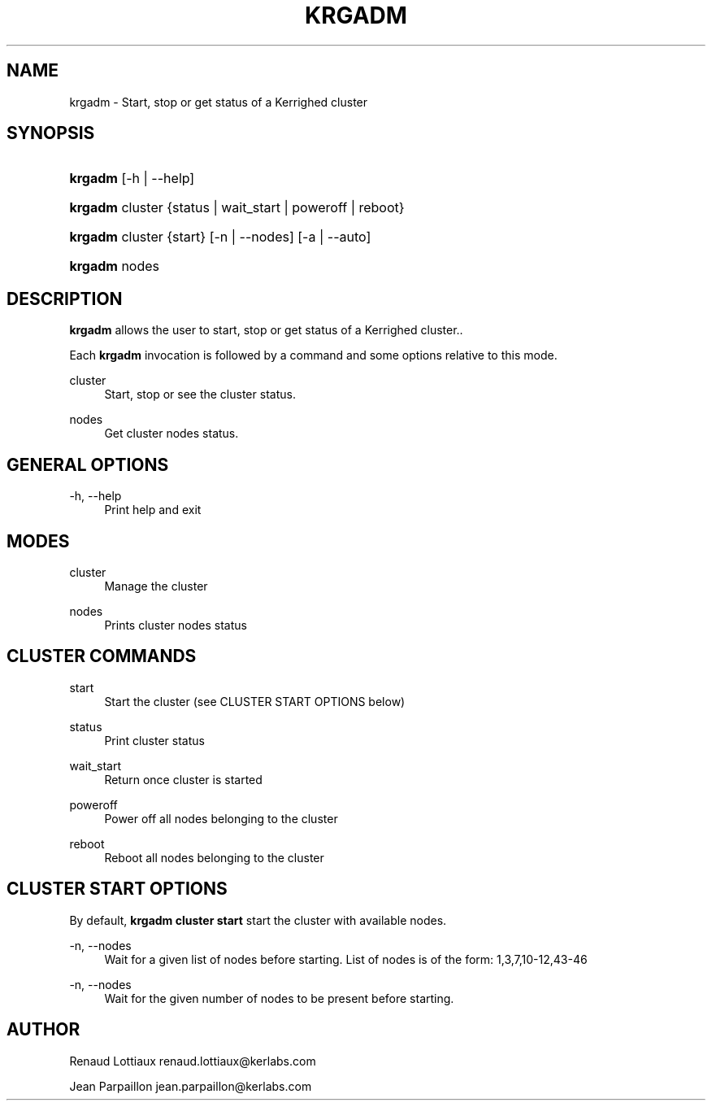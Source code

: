 '\" t
.\"     Title: krgadm
.\"    Author: [see the "Author" section]
.\" Generator: DocBook XSL Stylesheets v1.75.2 <http://docbook.sf.net/>
.\"      Date: 01/29/2010
.\"    Manual: [FIXME: manual]
.\"    Source: [FIXME: source]
.\"  Language: English
.\"
.TH "KRGADM" "1" "01/29/2010" "[FIXME: source]" "[FIXME: manual]"
.\" -----------------------------------------------------------------
.\" * Define some portability stuff
.\" -----------------------------------------------------------------
.\" ~~~~~~~~~~~~~~~~~~~~~~~~~~~~~~~~~~~~~~~~~~~~~~~~~~~~~~~~~~~~~~~~~
.\" http://bugs.debian.org/507673
.\" http://lists.gnu.org/archive/html/groff/2009-02/msg00013.html
.\" ~~~~~~~~~~~~~~~~~~~~~~~~~~~~~~~~~~~~~~~~~~~~~~~~~~~~~~~~~~~~~~~~~
.ie \n(.g .ds Aq \(aq
.el       .ds Aq '
.\" -----------------------------------------------------------------
.\" * set default formatting
.\" -----------------------------------------------------------------
.\" disable hyphenation
.nh
.\" disable justification (adjust text to left margin only)
.ad l
.\" -----------------------------------------------------------------
.\" * MAIN CONTENT STARTS HERE *
.\" -----------------------------------------------------------------
.SH "NAME"
krgadm \- Start, stop or get status of a Kerrighed cluster
.SH "SYNOPSIS"
.HP \w'\fBkrgadm\fR\ 'u
\fBkrgadm\fR [\-h | \-\-help]
.HP \w'\fBkrgadm\fR\ 'u
\fBkrgadm\fR cluster {status | wait_start | poweroff | reboot}
.HP \w'\fBkrgadm\fR\ 'u
\fBkrgadm\fR cluster {start} [\-n | \-\-nodes] [\-a | \-\-auto]
.HP \w'\fBkrgadm\fR\ 'u
\fBkrgadm\fR nodes
.SH "DESCRIPTION"
.PP

\fBkrgadm\fR
allows the user to start, stop or get status of a Kerrighed cluster\&.\&.
.PP
Each
\fBkrgadm\fR
invocation is followed by a command and some options relative to this mode\&.
.PP
cluster
.RS 4
Start, stop or see the cluster status\&.
.RE
.PP
nodes
.RS 4
Get cluster nodes status\&.
.RE
.SH "GENERAL OPTIONS"
.PP
.PP
\-h, \-\-help
.RS 4
Print help and exit
.RE
.SH "MODES"
.PP
.PP
cluster
.RS 4
Manage the cluster
.RE
.PP
nodes
.RS 4
Prints cluster nodes status
.RE
.SH "CLUSTER COMMANDS"
.PP
.PP
start
.RS 4
Start the cluster (see CLUSTER START OPTIONS below)
.RE
.PP
status
.RS 4
Print cluster status
.RE
.PP
wait_start
.RS 4
Return once cluster is started
.RE
.PP
poweroff
.RS 4
Power off all nodes belonging to the cluster
.RE
.PP
reboot
.RS 4
Reboot all nodes belonging to the cluster
.RE
.SH "CLUSTER START OPTIONS"
.PP
By default,
\fBkrgadm cluster start\fR
start the cluster with available nodes\&.
.PP
.PP
\-n, \-\-nodes
.RS 4
Wait for a given list of nodes before starting\&. List of nodes is of the form: 1,3,7,10\-12,43\-46
.RE
.PP
\-n, \-\-nodes
.RS 4
Wait for the given number of nodes to be present before starting\&.
.RE
.SH "AUTHOR"
.PP
Renaud Lottiaux
renaud\&.lottiaux@kerlabs\&.com
.PP
Jean Parpaillon
jean\&.parpaillon@kerlabs\&.com
